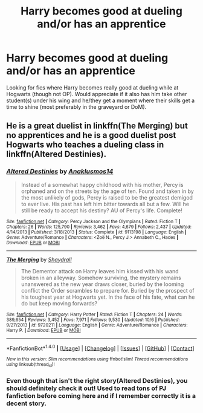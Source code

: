 #+TITLE: Harry becomes good at dueling and/or has an apprentice

* Harry becomes good at dueling and/or has an apprentice
:PROPERTIES:
:Score: 3
:DateUnix: 1514503633.0
:DateShort: 2017-Dec-29
:END:
Looking for fics where Harry becomes really good at dueling while at Hogwarts (though not OP). Would appreciate if it also has him take other student(s) under his wing and he/they get a moment where their skills get a time to shine (most preferably in the graveyard or DoM).


** He is a great duelist in linkffn(The Merging) but no apprentices and he is a good duelist post Hogwarts who teaches a dueling class in linkffn(Altered Destinies).
:PROPERTIES:
:Author: Ch1pp
:Score: 3
:DateUnix: 1514533757.0
:DateShort: 2017-Dec-29
:END:

*** [[http://www.fanfiction.net/s/9113198/1/][*/Altered Destinies/*]] by [[https://www.fanfiction.net/u/4111486/Anaklusmos14][/Anaklusmos14/]]

#+begin_quote
  Instead of a somewhat happy childhood with his mother, Percy is orphaned and on the streets by the age of ten. Found and taken in by the most unlikely of gods, Percy is raised to be the greatest demigod to ever live. His past has left him bitter towards all but a few. Will he still be ready to accept his destiny? AU of Percy's life. Complete!
#+end_quote

^{/Site/: [[http://www.fanfiction.net/][fanfiction.net]] *|* /Category/: Percy Jackson and the Olympians *|* /Rated/: Fiction T *|* /Chapters/: 26 *|* /Words/: 125,790 *|* /Reviews/: 3,462 *|* /Favs/: 4,679 *|* /Follows/: 2,437 *|* /Updated/: 4/14/2013 *|* /Published/: 3/18/2013 *|* /Status/: Complete *|* /id/: 9113198 *|* /Language/: English *|* /Genre/: Adventure/Romance *|* /Characters/: <Zoë N., Percy J.> Annabeth C., Hades *|* /Download/: [[http://www.ff2ebook.com/old/ffn-bot/index.php?id=9113198&source=ff&filetype=epub][EPUB]] or [[http://www.ff2ebook.com/old/ffn-bot/index.php?id=9113198&source=ff&filetype=mobi][MOBI]]}

--------------

[[http://www.fanfiction.net/s/9720211/1/][*/The Merging/*]] by [[https://www.fanfiction.net/u/2102558/Shaydrall][/Shaydrall/]]

#+begin_quote
  The Dementor attack on Harry leaves him kissed with his wand broken in an alleyway. Somehow surviving, the mystery remains unanswered as the new year draws closer, buried by the looming conflict the Order scrambles to prepare for. Buried by the prospect of his toughest year at Hogwarts yet. In the face of his fate, what can he do but keep moving forwards?
#+end_quote

^{/Site/: [[http://www.fanfiction.net/][fanfiction.net]] *|* /Category/: Harry Potter *|* /Rated/: Fiction T *|* /Chapters/: 24 *|* /Words/: 389,654 *|* /Reviews/: 3,452 *|* /Favs/: 7,971 *|* /Follows/: 9,530 *|* /Updated/: 10/6 *|* /Published/: 9/27/2013 *|* /id/: 9720211 *|* /Language/: English *|* /Genre/: Adventure/Romance *|* /Characters/: Harry P. *|* /Download/: [[http://www.ff2ebook.com/old/ffn-bot/index.php?id=9720211&source=ff&filetype=epub][EPUB]] or [[http://www.ff2ebook.com/old/ffn-bot/index.php?id=9720211&source=ff&filetype=mobi][MOBI]]}

--------------

*FanfictionBot*^{1.4.0} *|* [[[https://github.com/tusing/reddit-ffn-bot/wiki/Usage][Usage]]] | [[[https://github.com/tusing/reddit-ffn-bot/wiki/Changelog][Changelog]]] | [[[https://github.com/tusing/reddit-ffn-bot/issues/][Issues]]] | [[[https://github.com/tusing/reddit-ffn-bot/][GitHub]]] | [[[https://www.reddit.com/message/compose?to=tusing][Contact]]]

^{/New in this version: Slim recommendations using/ ffnbot!slim! /Thread recommendations using/ linksub(thread_id)!}
:PROPERTIES:
:Author: FanfictionBot
:Score: 1
:DateUnix: 1514533775.0
:DateShort: 2017-Dec-29
:END:


*** Even though that isn't the right story(Altered Destinies), you should definitely check it out! Used to read tons of PJ fanfiction before coming here and if I remember correctly it is a decent story.
:PROPERTIES:
:Author: IAmSecretlyAHorse
:Score: 1
:DateUnix: 1514592836.0
:DateShort: 2017-Dec-30
:END:
